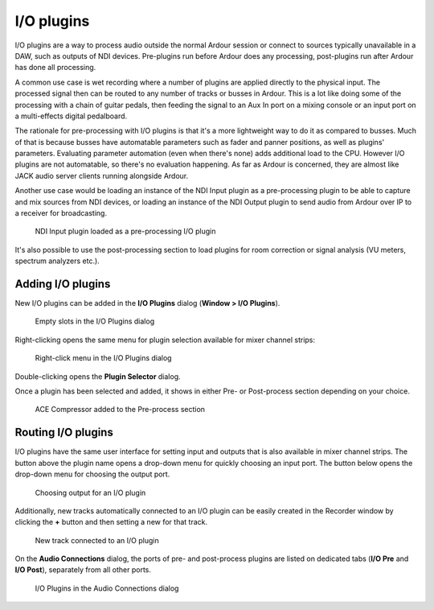 .. _io_plugins:

I/O plugins
===========

I/O plugins are a way to process audio outside the normal Ardour session or connect to sources typically unavailable in a DAW, such as outputs of NDI devices. Pre-plugins run before Ardour does any processing, post-plugins run after Ardour has done all processing.

A common use case is wet recording where a number of plugins are applied directly to the physical input. The processed signal then can be routed to any number of tracks or busses in Ardour. This is a lot like doing some of the processing with a chain of guitar pedals, then feeding the signal to an Aux In port on a mixing console or an input port on a multi-effects digital pedalboard.

The rationale for pre-processing with I/O plugins is that it's a more lightweight way to do it as compared to busses. Much of that is because busses have automatable parameters such as fader and panner positions, as well as plugins' parameters. Evaluating parameter automation (even when there's none) adds additional load to the CPU. However I/O plugins are not automatable, so there's no evaluation happening. As far as Ardour is concerned, they are almost like JACK audio server clients running alongside Ardour.

Another use case would be loading an instance of the NDI Input plugin as a pre-processing plugin to be able to capture and mix sources from NDI devices, or loading an instance of the NDI Output plugin to send audio from Ardour over IP to a receiver for broadcasting.

.. figure:: images/io-plugins-ndi-input.png
   :alt: NDI Input plugin loaded as a pre-processing I/O plugin
   :figclass: hdimage

   NDI Input plugin loaded as a pre-processing I/O plugin

It's also possible to use the post-processing section to load plugins for room correction or signal analysis (VU meters, spectrum analyzers etc.).

Adding I/O plugins
------------------

New I/O plugins can be added in the **I/O Plugins** dialog (**Window > I/O Plugins**).

.. figure:: images/io-plugins-empty-slots.png
   :alt: Empty slots in the I/O Plugins dialog
   :figclass: hdimage

   Empty slots in the I/O Plugins dialog

Right-clicking opens the same menu for plugin selection available for mixer channel strips:

.. figure:: images/io-plugins-right-click-menu.png
   :alt: Right-click menu in the I/O Plugins dialog
   :figclass: hdimage

   Right-click menu in the I/O Plugins dialog

Double-clicking opens the **Plugin Selector** dialog.

Once a plugin has been selected and added, it shows in either Pre- or Post-process section depending on your choice.

.. figure:: images/io-plugins-one-plugin-added.png
   :alt: ACE Compressor added to the pre- section
   :figclass: hdimage

   ACE Compressor added to the Pre-process section

Routing I/O plugins
-------------------

I/O plugins have the same user interface for setting input and outputs that is also available in mixer channel strips. The button above the plugin name opens a drop-down menu for quickly choosing an input port. The button below opens the drop-down menu for choosing the output port.

.. figure:: images/io-plugins-choose-output.png
   :alt: Choosing output for an I/O plugin
   :figclass: hdimage

   Choosing output for an I/O plugin

Additionally, new tracks automatically connected to an I/O plugin can be easily created in the Recorder window by clicking the **+** button and then setting a new for that track.

.. figure:: images/io-plugins-new-track-from-io-plugin.png
   :alt: New track connected to an I/O plugin
   :figclass: hdimage

   New track connected to an I/O plugin

On the **Audio Connections** dialog, the ports of pre- and post-process plugins are listed on dedicated tabs (**I/O Pre** and **I/O Post**), separately from all other ports.

.. figure:: images/io-plugins-in-audio-connections.png
   :alt: I/O Plugins in the Audio Connections dialog
   :figclass: hdimage

   I/O Plugins in the Audio Connections dialog

